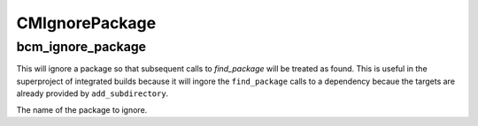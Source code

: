 =========
CMIgnorePackage
=========

------------------
bcm_ignore_package
------------------

.. program:: bcm_ignore_package

This will ignore a package so that subsequent calls to `find_package` will be treated as found. This is useful in the superproject of integrated builds because it will ingore the ``find_package`` calls to a dependency becaue the targets are already provided by ``add_subdirectory``.

.. option:: NAME

The name of the package to ignore.